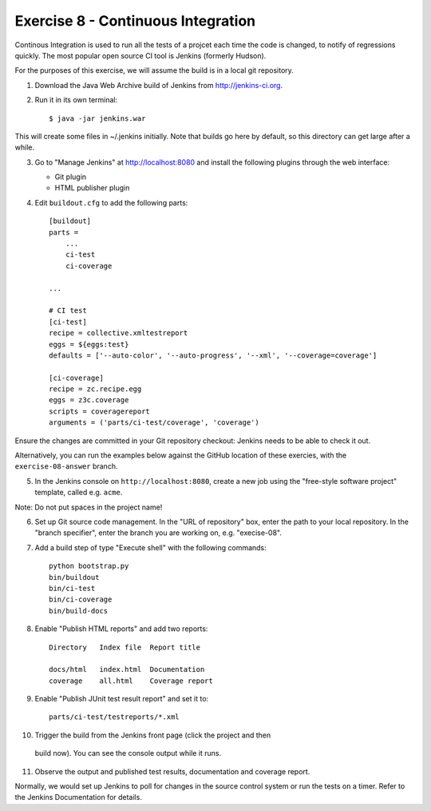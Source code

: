Exercise 8 - Continuous Integration
-----------------------------------

Continous Integration is used to run all the tests of a projcet each time the
code is changed, to notify of regressions quickly. The most popular open source
CI tool is Jenkins (formerly Hudson).

For the purposes of this exercise, we will assume the build is in a local git
repository.

1. Download the Java Web Archive build of Jenkins from http://jenkins-ci.org.

2. Run it in its own terminal::

    $ java -jar jenkins.war

This will create some files in ~/.jenkins initially. Note that builds go here
by default, so this directory can get large after a while.

3. Go to "Manage Jenkins" at http://localhost:8080 and install the following
   plugins through the web interface:
   
   * Git plugin
   * HTML publisher plugin

4. Edit ``buildout.cfg`` to add the following parts::

    [buildout]
    parts =
        ...
        ci-test
        ci-coverage
    
    ...

    # CI test
    [ci-test]
    recipe = collective.xmltestreport
    eggs = ${eggs:test}
    defaults = ['--auto-color', '--auto-progress', '--xml', '--coverage=coverage']

    [ci-coverage]
    recipe = zc.recipe.egg
    eggs = z3c.coverage
    scripts = coveragereport
    arguments = ('parts/ci-test/coverage', 'coverage')

Ensure the changes are committed in your Git repository checkout: Jenkins needs
to be able to check it out.

Alternatively, you can run the examples below against the GitHub location of
these exercies, with the ``exercise-08-answer`` branch.

5. In the Jenkins console on ``http://localhost:8080``, create a new job using
   the "free-style software project" template, called e.g. ``acme``.

Note: Do not put spaces in the project name!

6. Set up Git source code management. In the "URL of repository" box, enter the
   path to your local repository. In the "branch specifier", enter the branch
   you are working on, e.g. "execise-08".

7. Add a build step of type
   "Execute shell" with the following commands::

    python bootstrap.py
    bin/buildout
    bin/ci-test
    bin/ci-coverage
    bin/build-docs

8. Enable "Publish HTML reports" and add two reports::

    Directory   Index file  Report title

    docs/html   index.html  Documentation
    coverage    all.html    Coverage report

9. Enable "Publish JUnit test result report" and set it to::

    parts/ci-test/testreports/*.xml

10. Trigger the build from the Jenkins front page (click the project and then
   build now). You can see the console output while it runs.

11. Observe the output and published test results, documentation and coverage
    report.

Normally, we would set up Jenkins to poll for changes in the source control
system or run the tests on a timer. Refer to the Jenkins Documentation for
details.